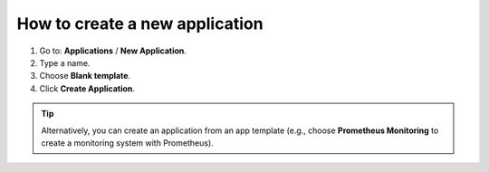*******************************
How to create a new application
*******************************

1. Go to: **Applications** / **New Application**.
2. Type a name.
3. Choose **Blank template**.
4. Click **Create Application**.

.. image:: /_static/images/0-new-application-steps.png
  :width: 800

.. tip::
  Alternatively, you can create an application from an app template (e.g., choose **Prometheus Monitoring** to create a monitoring system with Prometheus).